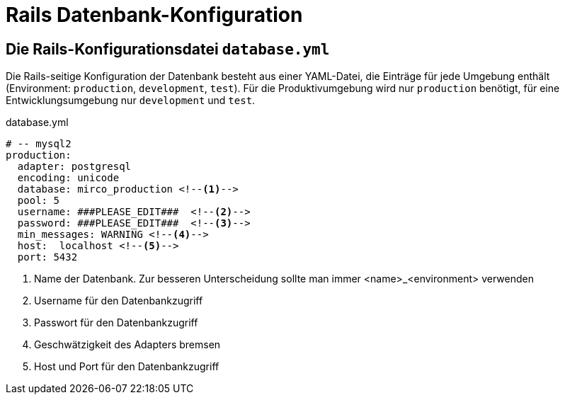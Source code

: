 = Rails Datenbank-Konfiguration
:imagesdir: ../images

== Die Rails-Konfigurationsdatei `database.yml`

Die Rails-seitige Konfiguration der Datenbank besteht aus einer
YAML-Datei, die Einträge für jede Umgebung enthält
(Environment: `production`, `development`, `test`).
Für die Produktivumgebung wird nur `production` benötigt,
für eine Entwicklungsumgebung nur `development` und `test`.

[[database.yml]]
.database.yml
[source]
----
# -- mysql2
production:
  adapter: postgresql
  encoding: unicode
  database: mirco_production <!--1-->
  pool: 5
  username: ###PLEASE_EDIT###  <!--2-->
  password: ###PLEASE_EDIT###  <!--3-->
  min_messages: WARNING <!--4-->
  host:  localhost <!--5-->
  port: 5432
----
<1> Name der Datenbank. Zur besseren Unterscheidung sollte man immer
    <name>_<environment> verwenden
<2> Username für den Datenbankzugriff
<3> Passwort für den Datenbankzugriff
<4> Geschwätzigkeit des Adapters bremsen
<5> Host und Port für den Datenbankzugriff
